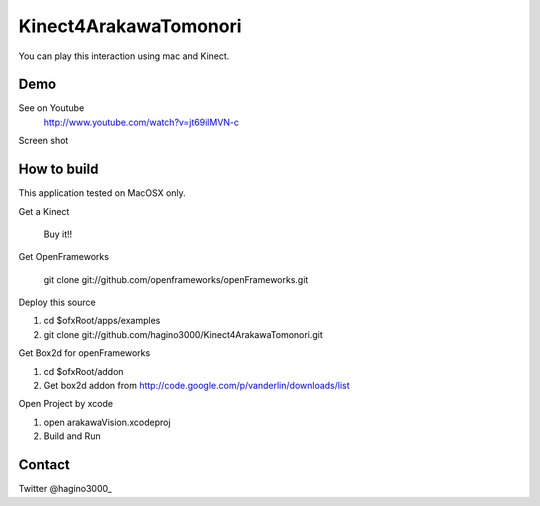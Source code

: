 Kinect4ArakawaTomonori
======================

You can play this interaction using mac and Kinect.

Demo
----
See on Youtube
  http://www.youtube.com/watch?v=jt69ilMVN-c

Screen shot
  .. image:: http://hagino3k.appspot.com/img/arakawa/sc2.png
  

How to build
------------
This application tested on MacOSX only.

Get a Kinect

  Buy it!!

Get OpenFrameworks

	git clone git://github.com/openframeworks/openFrameworks.git

Deploy this source

1. cd $ofxRoot/apps/examples
2. git clone git://github.com/hagino3000/Kinect4ArakawaTomonori.git 

Get Box2d for openFrameworks

1. cd $ofxRoot/addon
2. Get box2d addon from http://code.google.com/p/vanderlin/downloads/list

Open Project by xcode

1. open arakawaVision.xcodeproj
2. Build and Run

  
Contact
-------
Twitter @hagino3000_

.. _@hagino3000: http://twitter.com/hagino3000_
